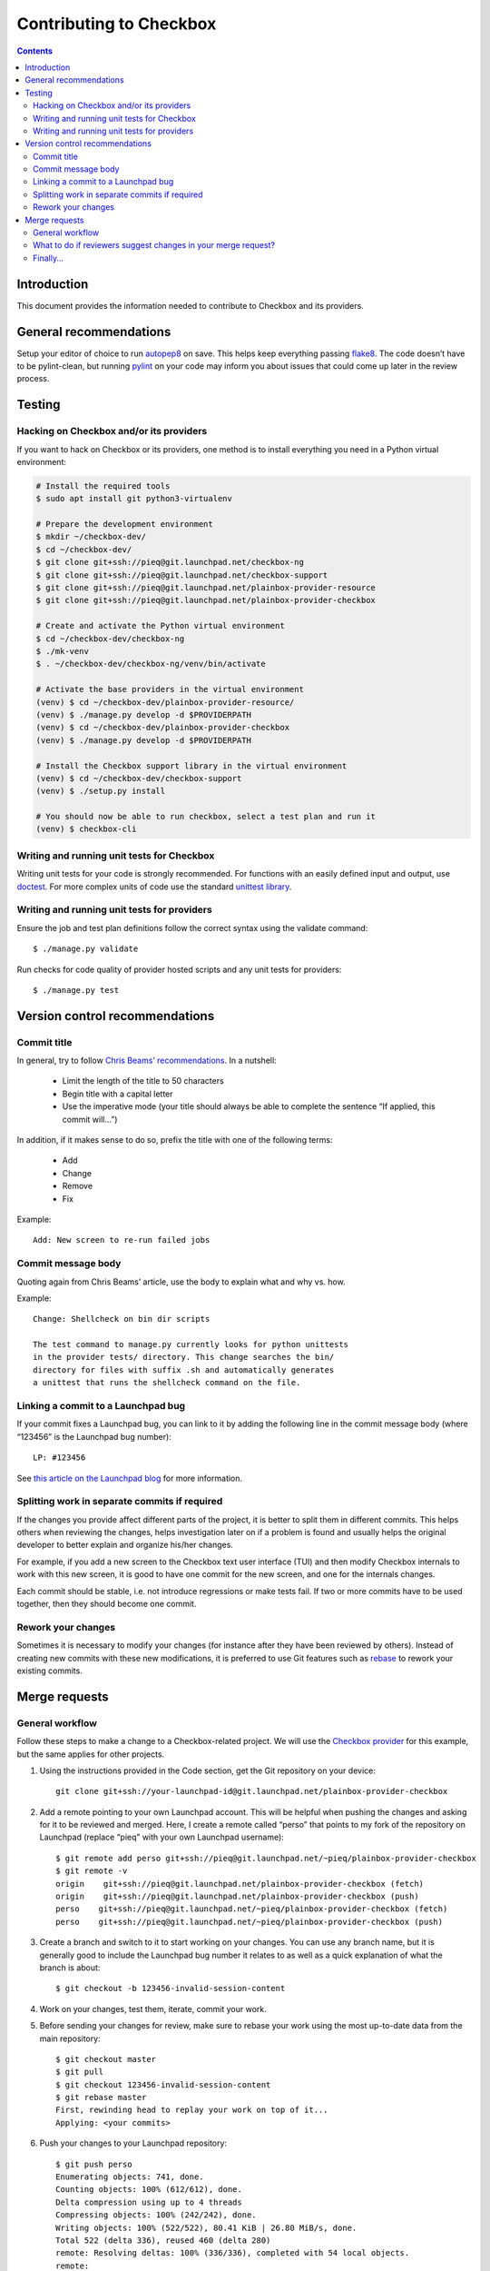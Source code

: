 Contributing to Checkbox
========================

.. contents::


Introduction
------------

This document provides the information needed to contribute to Checkbox and its providers.


General recommendations
-----------------------

Setup your editor of choice to run autopep8_ on save. This helps keep everything passing flake8_.
The code doesn’t have to be pylint-clean, but running pylint_ on your code may inform you about issues that could come up later in the review process.


Testing
-------


Hacking on Checkbox and/or its providers
````````````````````````````````````````

If you want to hack on Checkbox or its providers, one method is to install everything you need in a Python virtual environment:

.. code-block:: bash

    # Install the required tools
    $ sudo apt install git python3-virtualenv
    
    # Prepare the development environment
    $ mkdir ~/checkbox-dev/
    $ cd ~/checkbox-dev/
    $ git clone git+ssh://pieq@git.launchpad.net/checkbox-ng
    $ git clone git+ssh://pieq@git.launchpad.net/checkbox-support
    $ git clone git+ssh://pieq@git.launchpad.net/plainbox-provider-resource
    $ git clone git+ssh://pieq@git.launchpad.net/plainbox-provider-checkbox
    
    # Create and activate the Python virtual environment
    $ cd ~/checkbox-dev/checkbox-ng
    $ ./mk-venv
    $ . ~/checkbox-dev/checkbox-ng/venv/bin/activate
    
    # Activate the base providers in the virtual environment
    (venv) $ cd ~/checkbox-dev/plainbox-provider-resource/
    (venv) $ ./manage.py develop -d $PROVIDERPATH
    (venv) $ cd ~/checkbox-dev/plainbox-provider-checkbox
    (venv) $ ./manage.py develop -d $PROVIDERPATH
    
    # Install the Checkbox support library in the virtual environment
    (venv) $ cd ~/checkbox-dev/checkbox-support
    (venv) $ ./setup.py install
    
    # You should now be able to run checkbox, select a test plan and run it
    (venv) $ checkbox-cli


Writing and running unit tests for Checkbox
```````````````````````````````````````````

Writing unit tests for your code is strongly recommended. For functions with an easily defined input and output, use doctest_. For more complex units of code use the standard `unittest library`_.


Writing and running unit tests for providers
````````````````````````````````````````````

Ensure the job and test plan definitions follow the correct syntax using the validate command::

    $ ./manage.py validate


Run checks for code quality of provider hosted scripts and any unit tests for providers::

    $ ./manage.py test


Version control recommendations
-------------------------------


Commit title
````````````

In general, try to follow `Chris Beams’ recommendations`_. In a nutshell:

    - Limit the length of the title to 50 characters
    - Begin title with a capital letter
    - Use the imperative mode (your title should always be able to complete the sentence “If applied, this commit will...”)


In addition, if it makes sense to do so, prefix the title with one of the following terms:

    - Add
    - Change
    - Remove
    - Fix

Example::

    Add: New screen to re-run failed jobs


Commit message body
```````````````````

Quoting again from Chris Beams’ article, use the body to explain what and why vs. how.


Example::

    Change: Shellcheck on bin dir scripts
    
    The test command to manage.py currently looks for python unittests
    in the provider tests/ directory. This change searches the bin/
    directory for files with suffix .sh and automatically generates
    a unittest that runs the shellcheck command on the file.


Linking a commit to a Launchpad bug
```````````````````````````````````

If your commit fixes a Launchpad bug, you can link to it by adding the following line in the commit message body (where “123456” is the Launchpad bug number)::

    LP: #123456

See `this article on the Launchpad blog`_ for more information.


Splitting work in separate commits if required
``````````````````````````````````````````````

If the changes you provide affect different parts of the project, it is better to split them in different commits. This helps others when reviewing the changes, helps investigation later on if a problem is found and usually helps the original developer to better explain and organize his/her changes.


For example, if you add a new screen to the Checkbox text user interface (TUI) and then modify Checkbox internals to work with this new screen, it is good to have one commit for the new screen, and one for the internals changes.


Each commit should be stable, i.e. not introduce regressions or make tests fail. If two or more commits have to be used together, then they should become one commit. 


Rework your changes
```````````````````

Sometimes it is necessary to modify your changes (for instance after they have been reviewed by others). Instead of creating new commits with these new modifications, it is preferred to use Git features such as rebase_ to rework your existing commits.


Merge requests
--------------


General workflow
````````````````

Follow these steps to make a change to a Checkbox-related project. We will use the `Checkbox provider`_ for this example, but the same applies for other projects.


1. Using the instructions provided in the Code section, get the Git repository on your device::

    git clone git+ssh://your-launchpad-id@git.launchpad.net/plainbox-provider-checkbox

2. Add a remote pointing to your own Launchpad account. This will be helpful when pushing the changes and asking for it to be reviewed and merged. Here, I create a remote called “perso” that points to my fork of the repository on Launchpad (replace “pieq” with your own Launchpad username)::

    $ git remote add perso git+ssh://pieq@git.launchpad.net/~pieq/plainbox-provider-checkbox
    $ git remote -v
    origin    git+ssh://pieq@git.launchpad.net/plainbox-provider-checkbox (fetch)
    origin    git+ssh://pieq@git.launchpad.net/plainbox-provider-checkbox (push)
    perso    git+ssh://pieq@git.launchpad.net/~pieq/plainbox-provider-checkbox (fetch)
    perso    git+ssh://pieq@git.launchpad.net/~pieq/plainbox-provider-checkbox (push)
    
3. Create a branch and switch to it to start working on your changes. You can use any branch name, but it is generally good to include the Launchpad bug number it relates to as well as a quick explanation of what the branch is about::

    $ git checkout -b 123456-invalid-session-content
    
4. Work on your changes, test them, iterate, commit your work.

5. Before sending your changes for review, make sure to rebase your work using the most up-to-date data from the main repository::

    $ git checkout master
    $ git pull
    $ git checkout 123456-invalid-session-content
    $ git rebase master
    First, rewinding head to replay your work on top of it...
    Applying: <your commits>

6. Push your changes to your Launchpad repository::

    $ git push perso
    Enumerating objects: 741, done.
    Counting objects: 100% (612/612), done.
    Delta compression using up to 4 threads
    Compressing objects: 100% (242/242), done.
    Writing objects: 100% (522/522), 80.41 KiB | 26.80 MiB/s, done.
    Total 522 (delta 336), reused 460 (delta 280)
    remote: Resolving deltas: 100% (336/336), completed with 54 local objects.
    remote:           
    remote: Create a merge proposal for '123456-invalid-session-content' on Launchpad by visiting:
    remote:           https://code.launchpad.net/~pieq/plainbox-provider-checkbox/+git/plainbox-provider-checkbox/+ref/123456-invalid-session-content/+register-merge
    remote:           
    To git+ssh://git.launchpad.net/~pieq/plainbox-provider-checkbox
     * [new branch]          123456-invalid-session-content -> 123456-invalid-session-content

7. Follow the link provided by Launchpad in the previous step to create a merge request. The most important options of the “Propose for merging” page are:
    a. ``Repository`` and ``Branch``: Where your changes should land once they are approved. It should be already filled with the appropriate information.
    b. ``Description of the change``: Explain why this change is required, how it was tested (and on what hardware) and how other people can test it.
    c. Other fields do not have to be changed. Press the ``Propose Merge`` button and wait for feedback ;-)


What to do if reviewers suggest changes in your merge request?
``````````````````````````````````````````````````````````````

1. Change the top status of the MR to “Work in progress”. This both stops people wasting time reviewing some code which will be changed and also allows Launchpad to indicate to people who have already reviewed that the code should be reviewed again.
2. Instead of adding extra commits to fix your previous commits, use `git rebase features`_ to modify your existing commits. You can push your changes again to your personal repository; you will probably need to use the ``git push --force my_repo`` command since you “modified history”, but this is fine since you are pushing changes that have not been merged into the main repository yet.
3. When you have pushed the new version addressing the previous round of reviews, switch the top status back to “Needs review”. Launchpad will send out an e-mail indicating that reviews are needed again. Do not post a comment with type “Resubmit”; this is not the purpose of that sort of comment.


Finally...
``````````

Once enough people have reviewed and approved your work, it can be merged into the main repository. Ask a member of the Checkbox team to switch the merge request status from “Needs review” to “Approved”. The branch should be then shortly automatically merged. Its status will then change from “Approved” to “Merged”.

.. _autopep8: https://pypi.org/project/autopep8/
.. _flake8: https://flake8.pycqa.org/en/latest/
.. _pylint: https://www.pylint.org/
.. _doctest: https://docs.python.org/3/library/doctest.html
.. _unittest library: https://docs.python.org/3/library/unittest.html
.. _Chris Beams’ recommendations: https://chris.beams.io/posts/git-commit/
.. _this article on the Launchpad blog: https://blog.launchpad.net/code/linking-git-merge-proposals-to-bugs
.. _rebase: https://git-scm.com/book/en/v2/Git-Tools-Rewriting-History
.. _Checkbox provider: https://launchpad.net/plainbox-provider-checkbox
.. _git rebase features: rebase_
